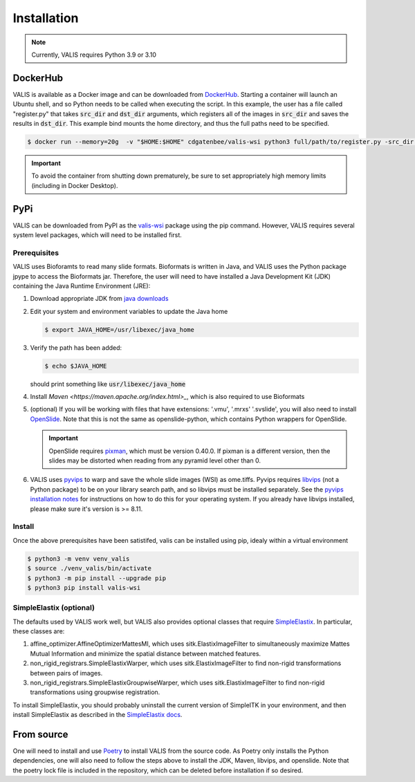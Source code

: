 Installation
************

.. note::
    Currently, VALIS requires Python 3.9 or 3.10

DockerHub
=========
VALIS is available as a Docker image and can be downloaded from `DockerHub <https://hub.docker.com/r/cdgatenbee/valis-wsi>`_. Starting a container will launch an Ubuntu shell, and so Python needs to be called when executing the script. In this example, the user has a file called "register.py" that takes :code:`src_dir` and :code:`dst_dir` arguments, which registers all of the images in :code:`src_dir` and saves the results in :code:`dst_dir`. This example bind mounts the home directory, and thus the full paths need to be specified.

.. code-block:: bash
  
    $ docker run --memory=20g  -v "$HOME:$HOME" cdgatenbee/valis-wsi python3 full/path/to/register.py -src_dir full/path/to/images_to_align -dst_dir full/path/to/where_to_save_results


.. important::
    To avoid the container from shutting down prematurely, be sure to set appropriately high memory limits (including in Docker Desktop).

PyPi
=====
VALIS can be downloaded from PyPI as the `valis-wsi <https://pypi.org/project/valis-wsi/#description>`_ package using the pip command. However, VALIS requires several system level packages, which will need to be installed first.

Prerequisites
~~~~~~~~~~~~~

VALIS uses Bioforamts to read many slide formats. Bioformats is written in Java, and VALIS uses the Python package jpype to access the Bioformats jar. Therefore, the user will need to have installed a Java Development Kit (JDK) containing the Java Runtime Environment (JRE):

#. Download appropriate JDK from `java downloads <http://www.oracle.com/technetwork/java/javase/downloads/index.html>`_


#.  Edit your system and environment variables to update the Java home

    .. code-block:: bash

        $ export JAVA_HOME=/usr/libexec/java_home


#. Verify the path has been added:

   .. code-block:: bash

       $ echo $JAVA_HOME

   should print something like :code:`usr/libexec/java_home`

#. Install `Maven <https://maven.apache.org/index.html>_`, which is also required to use Bioformats

#. (optional) If you will be working with files that have extensions: '.vmu', '.mrxs' '.svslide', you will also need to install `OpenSlide <https://openslide.org>`_. Note that this is not the same as openslide-python, which contains Python wrappers for OpenSlide.

   .. important::

       OpenSlide requires `pixman <http://www.pixman.org>`_, which must be version 0.40.0. If pixman is a different version, then the slides may be distorted when reading from any pyramid level other than 0.

#. VALIS uses `pyvips <https://github.com/libvips/pyvips>`_ to warp and save the whole slide images (WSI) as ome.tiffs. Pyvips requires `libvips <https://www.libvips.org/>`_ (not a Python package) to be on your library search path, and so libvips must be installed separately. See the `pyvips installation notes <https://github.com/libvips/pyvips/blob/master/README.rst#non-conda-install>`_ for instructions on how to do this for your operating system. If you already have libvips installed, please make sure it's version is >= 8.11.

Install
~~~~~~~

Once the above prerequisites have been satistifed, valis can be installed using pip, idealy within a virtual environment

.. code-block:: bash

    $ python3 -m venv venv_valis
    $ source ./venv_valis/bin/activate
    $ python3 -m pip install --upgrade pip
    $ python3 pip install valis-wsi

SimpleElastix (optional)
~~~~~~~~~~~~~~~~~~~~~~~~

The defaults used by VALIS work well, but VALIS also provides optional classes that require `SimpleElastix <https://simpleelastix.github.io>`_. In particular, these classes are:

#. affine_optimizer.AffineOptimizerMattesMI, which uses sitk.ElastixImageFilter to simultaneously maximize Mattes Mutual Information and minimize the spatial distance between matched features.


#. non_rigid_registrars.SimpleElastixWarper, which uses sitk.ElastixImageFilter to find non-rigid transformations between pairs of images.


#. non_rigid_registrars.SimpleElastixGroupwiseWarper, which uses sitk.ElastixImageFilter to find non-rigid transformations using groupwise registration.

To install SimpleElastix, you should probably uninstall the current version of SimpleITK in your environment, and then install SimpleElastix as described in the `SimpleElastix docs <https://simpleelastix.readthedocs.io/GettingStarted.html>`_.

From source
============
One will need to install and use `Poetry <https://python-poetry.org/>`_ to install VALIS from the source code. As Poetry only installs the Python dependencies, one will also need to follow the steps above to install the JDK, Maven, libvips, and openslide. Note that the poetry lock file is included in the repository, which can be deleted before installation if so desired.
